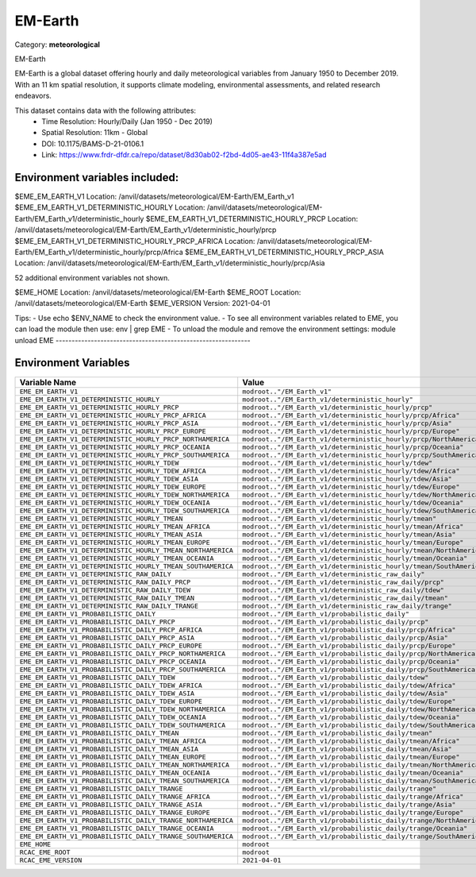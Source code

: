 EM-Earth
========

Category: **meteorological**

EM-Earth

EM-Earth is a global dataset offering hourly and daily meteorological variables from January 1950 to December 2019. With
an 11 km spatial resolution, it supports climate modeling, environmental assessments, and related research endeavors.

This dataset contains data with the following attributes:
  - Time Resolution: Hourly/Daily (Jan 1950 - Dec 2019)
  - Spatial Resolution: 11km - Global
  - DOI: 10.1175/BAMS-D-21-0106.1
  - Link: https://www.frdr-dfdr.ca/repo/dataset/8d30ab02-f2bd-4d05-ae43-11f4a387e5ad

Environment variables included:
-------------------------------------------------------------
$EME_EM_EARTH_V1                                          Location: /anvil/datasets/meteorological/EM-Earth/EM_Earth_v1
$EME_EM_EARTH_V1_DETERMINISTIC_HOURLY                     Location: /anvil/datasets/meteorological/EM-Earth/EM_Earth_v1/deterministic_hourly
$EME_EM_EARTH_V1_DETERMINISTIC_HOURLY_PRCP                Location: /anvil/datasets/meteorological/EM-Earth/EM_Earth_v1/deterministic_hourly/prcp
$EME_EM_EARTH_V1_DETERMINISTIC_HOURLY_PRCP_AFRICA         Location: /anvil/datasets/meteorological/EM-Earth/EM_Earth_v1/deterministic_hourly/prcp/Africa
$EME_EM_EARTH_V1_DETERMINISTIC_HOURLY_PRCP_ASIA           Location: /anvil/datasets/meteorological/EM-Earth/EM_Earth_v1/deterministic_hourly/prcp/Asia

52 additional environment variables not shown.

$EME_HOME                                                 Location: /anvil/datasets/meteorological/EM-Earth
$EME_ROOT                                                 Location: /anvil/datasets/meteorological/EM-Earth
$EME_VERSION                                              Version: 2021-04-01

Tips:
- Use echo $ENV_NAME to check the environment value.
- To see all environment variables related to EME, you can load the module then use: env | grep EME
- To unload the module and remove the environment settings: module unload EME
-------------------------------------------------------------

Environment Variables
---------------------

.. list-table::
   :header-rows: 1
   :widths: 25 75

   * - **Variable Name**
     - **Value**
   * - ``EME_EM_EARTH_V1``
     - ``modroot.."/EM_Earth_v1"``
   * - ``EME_EM_EARTH_V1_DETERMINISTIC_HOURLY``
     - ``modroot.."/EM_Earth_v1/deterministic_hourly"``
   * - ``EME_EM_EARTH_V1_DETERMINISTIC_HOURLY_PRCP``
     - ``modroot.."/EM_Earth_v1/deterministic_hourly/prcp"``
   * - ``EME_EM_EARTH_V1_DETERMINISTIC_HOURLY_PRCP_AFRICA``
     - ``modroot.."/EM_Earth_v1/deterministic_hourly/prcp/Africa"``
   * - ``EME_EM_EARTH_V1_DETERMINISTIC_HOURLY_PRCP_ASIA``
     - ``modroot.."/EM_Earth_v1/deterministic_hourly/prcp/Asia"``
   * - ``EME_EM_EARTH_V1_DETERMINISTIC_HOURLY_PRCP_EUROPE``
     - ``modroot.."/EM_Earth_v1/deterministic_hourly/prcp/Europe"``
   * - ``EME_EM_EARTH_V1_DETERMINISTIC_HOURLY_PRCP_NORTHAMERICA``
     - ``modroot.."/EM_Earth_v1/deterministic_hourly/prcp/NorthAmerica"``
   * - ``EME_EM_EARTH_V1_DETERMINISTIC_HOURLY_PRCP_OCEANIA``
     - ``modroot.."/EM_Earth_v1/deterministic_hourly/prcp/Oceania"``
   * - ``EME_EM_EARTH_V1_DETERMINISTIC_HOURLY_PRCP_SOUTHAMERICA``
     - ``modroot.."/EM_Earth_v1/deterministic_hourly/prcp/SouthAmerica"``
   * - ``EME_EM_EARTH_V1_DETERMINISTIC_HOURLY_TDEW``
     - ``modroot.."/EM_Earth_v1/deterministic_hourly/tdew"``
   * - ``EME_EM_EARTH_V1_DETERMINISTIC_HOURLY_TDEW_AFRICA``
     - ``modroot.."/EM_Earth_v1/deterministic_hourly/tdew/Africa"``
   * - ``EME_EM_EARTH_V1_DETERMINISTIC_HOURLY_TDEW_ASIA``
     - ``modroot.."/EM_Earth_v1/deterministic_hourly/tdew/Asia"``
   * - ``EME_EM_EARTH_V1_DETERMINISTIC_HOURLY_TDEW_EUROPE``
     - ``modroot.."/EM_Earth_v1/deterministic_hourly/tdew/Europe"``
   * - ``EME_EM_EARTH_V1_DETERMINISTIC_HOURLY_TDEW_NORTHAMERICA``
     - ``modroot.."/EM_Earth_v1/deterministic_hourly/tdew/NorthAmerica"``
   * - ``EME_EM_EARTH_V1_DETERMINISTIC_HOURLY_TDEW_OCEANIA``
     - ``modroot.."/EM_Earth_v1/deterministic_hourly/tdew/Oceania"``
   * - ``EME_EM_EARTH_V1_DETERMINISTIC_HOURLY_TDEW_SOUTHAMERICA``
     - ``modroot.."/EM_Earth_v1/deterministic_hourly/tdew/SouthAmerica"``
   * - ``EME_EM_EARTH_V1_DETERMINISTIC_HOURLY_TMEAN``
     - ``modroot.."/EM_Earth_v1/deterministic_hourly/tmean"``
   * - ``EME_EM_EARTH_V1_DETERMINISTIC_HOURLY_TMEAN_AFRICA``
     - ``modroot.."/EM_Earth_v1/deterministic_hourly/tmean/Africa"``
   * - ``EME_EM_EARTH_V1_DETERMINISTIC_HOURLY_TMEAN_ASIA``
     - ``modroot.."/EM_Earth_v1/deterministic_hourly/tmean/Asia"``
   * - ``EME_EM_EARTH_V1_DETERMINISTIC_HOURLY_TMEAN_EUROPE``
     - ``modroot.."/EM_Earth_v1/deterministic_hourly/tmean/Europe"``
   * - ``EME_EM_EARTH_V1_DETERMINISTIC_HOURLY_TMEAN_NORTHAMERICA``
     - ``modroot.."/EM_Earth_v1/deterministic_hourly/tmean/NorthAmerica"``
   * - ``EME_EM_EARTH_V1_DETERMINISTIC_HOURLY_TMEAN_OCEANIA``
     - ``modroot.."/EM_Earth_v1/deterministic_hourly/tmean/Oceania"``
   * - ``EME_EM_EARTH_V1_DETERMINISTIC_HOURLY_TMEAN_SOUTHAMERICA``
     - ``modroot.."/EM_Earth_v1/deterministic_hourly/tmean/SouthAmerica"``
   * - ``EME_EM_EARTH_V1_DETERMINISTIC_RAW_DAILY``
     - ``modroot.."/EM_Earth_v1/deterministic_raw_daily"``
   * - ``EME_EM_EARTH_V1_DETERMINISTIC_RAW_DAILY_PRCP``
     - ``modroot.."/EM_Earth_v1/deterministic_raw_daily/prcp"``
   * - ``EME_EM_EARTH_V1_DETERMINISTIC_RAW_DAILY_TDEW``
     - ``modroot.."/EM_Earth_v1/deterministic_raw_daily/tdew"``
   * - ``EME_EM_EARTH_V1_DETERMINISTIC_RAW_DAILY_TMEAN``
     - ``modroot.."/EM_Earth_v1/deterministic_raw_daily/tmean"``
   * - ``EME_EM_EARTH_V1_DETERMINISTIC_RAW_DAILY_TRANGE``
     - ``modroot.."/EM_Earth_v1/deterministic_raw_daily/trange"``
   * - ``EME_EM_EARTH_V1_PROBABILISTIC_DAILY``
     - ``modroot.."/EM_Earth_v1/probabilistic_daily"``
   * - ``EME_EM_EARTH_V1_PROBABILISTIC_DAILY_PRCP``
     - ``modroot.."/EM_Earth_v1/probabilistic_daily/prcp"``
   * - ``EME_EM_EARTH_V1_PROBABILISTIC_DAILY_PRCP_AFRICA``
     - ``modroot.."/EM_Earth_v1/probabilistic_daily/prcp/Africa"``
   * - ``EME_EM_EARTH_V1_PROBABILISTIC_DAILY_PRCP_ASIA``
     - ``modroot.."/EM_Earth_v1/probabilistic_daily/prcp/Asia"``
   * - ``EME_EM_EARTH_V1_PROBABILISTIC_DAILY_PRCP_EUROPE``
     - ``modroot.."/EM_Earth_v1/probabilistic_daily/prcp/Europe"``
   * - ``EME_EM_EARTH_V1_PROBABILISTIC_DAILY_PRCP_NORTHAMERICA``
     - ``modroot.."/EM_Earth_v1/probabilistic_daily/prcp/NorthAmerica"``
   * - ``EME_EM_EARTH_V1_PROBABILISTIC_DAILY_PRCP_OCEANIA``
     - ``modroot.."/EM_Earth_v1/probabilistic_daily/prcp/Oceania"``
   * - ``EME_EM_EARTH_V1_PROBABILISTIC_DAILY_PRCP_SOUTHAMERICA``
     - ``modroot.."/EM_Earth_v1/probabilistic_daily/prcp/SouthAmerica"``
   * - ``EME_EM_EARTH_V1_PROBABILISTIC_DAILY_TDEW``
     - ``modroot.."/EM_Earth_v1/probabilistic_daily/tdew"``
   * - ``EME_EM_EARTH_V1_PROBABILISTIC_DAILY_TDEW_AFRICA``
     - ``modroot.."/EM_Earth_v1/probabilistic_daily/tdew/Africa"``
   * - ``EME_EM_EARTH_V1_PROBABILISTIC_DAILY_TDEW_ASIA``
     - ``modroot.."/EM_Earth_v1/probabilistic_daily/tdew/Asia"``
   * - ``EME_EM_EARTH_V1_PROBABILISTIC_DAILY_TDEW_EUROPE``
     - ``modroot.."/EM_Earth_v1/probabilistic_daily/tdew/Europe"``
   * - ``EME_EM_EARTH_V1_PROBABILISTIC_DAILY_TDEW_NORTHAMERICA``
     - ``modroot.."/EM_Earth_v1/probabilistic_daily/tdew/NorthAmerica"``
   * - ``EME_EM_EARTH_V1_PROBABILISTIC_DAILY_TDEW_OCEANIA``
     - ``modroot.."/EM_Earth_v1/probabilistic_daily/tdew/Oceania"``
   * - ``EME_EM_EARTH_V1_PROBABILISTIC_DAILY_TDEW_SOUTHAMERICA``
     - ``modroot.."/EM_Earth_v1/probabilistic_daily/tdew/SouthAmerica"``
   * - ``EME_EM_EARTH_V1_PROBABILISTIC_DAILY_TMEAN``
     - ``modroot.."/EM_Earth_v1/probabilistic_daily/tmean"``
   * - ``EME_EM_EARTH_V1_PROBABILISTIC_DAILY_TMEAN_AFRICA``
     - ``modroot.."/EM_Earth_v1/probabilistic_daily/tmean/Africa"``
   * - ``EME_EM_EARTH_V1_PROBABILISTIC_DAILY_TMEAN_ASIA``
     - ``modroot.."/EM_Earth_v1/probabilistic_daily/tmean/Asia"``
   * - ``EME_EM_EARTH_V1_PROBABILISTIC_DAILY_TMEAN_EUROPE``
     - ``modroot.."/EM_Earth_v1/probabilistic_daily/tmean/Europe"``
   * - ``EME_EM_EARTH_V1_PROBABILISTIC_DAILY_TMEAN_NORTHAMERICA``
     - ``modroot.."/EM_Earth_v1/probabilistic_daily/tmean/NorthAmerica"``
   * - ``EME_EM_EARTH_V1_PROBABILISTIC_DAILY_TMEAN_OCEANIA``
     - ``modroot.."/EM_Earth_v1/probabilistic_daily/tmean/Oceania"``
   * - ``EME_EM_EARTH_V1_PROBABILISTIC_DAILY_TMEAN_SOUTHAMERICA``
     - ``modroot.."/EM_Earth_v1/probabilistic_daily/tmean/SouthAmerica"``
   * - ``EME_EM_EARTH_V1_PROBABILISTIC_DAILY_TRANGE``
     - ``modroot.."/EM_Earth_v1/probabilistic_daily/trange"``
   * - ``EME_EM_EARTH_V1_PROBABILISTIC_DAILY_TRANGE_AFRICA``
     - ``modroot.."/EM_Earth_v1/probabilistic_daily/trange/Africa"``
   * - ``EME_EM_EARTH_V1_PROBABILISTIC_DAILY_TRANGE_ASIA``
     - ``modroot.."/EM_Earth_v1/probabilistic_daily/trange/Asia"``
   * - ``EME_EM_EARTH_V1_PROBABILISTIC_DAILY_TRANGE_EUROPE``
     - ``modroot.."/EM_Earth_v1/probabilistic_daily/trange/Europe"``
   * - ``EME_EM_EARTH_V1_PROBABILISTIC_DAILY_TRANGE_NORTHAMERICA``
     - ``modroot.."/EM_Earth_v1/probabilistic_daily/trange/NorthAmerica"``
   * - ``EME_EM_EARTH_V1_PROBABILISTIC_DAILY_TRANGE_OCEANIA``
     - ``modroot.."/EM_Earth_v1/probabilistic_daily/trange/Oceania"``
   * - ``EME_EM_EARTH_V1_PROBABILISTIC_DAILY_TRANGE_SOUTHAMERICA``
     - ``modroot.."/EM_Earth_v1/probabilistic_daily/trange/SouthAmerica"``
   * - ``EME_HOME``
     - ``modroot``
   * - ``RCAC_EME_ROOT``
     - ``modroot``
   * - ``RCAC_EME_VERSION``
     - ``2021-04-01``

